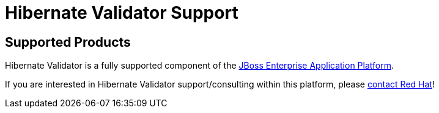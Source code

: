 = Hibernate Validator Support
:awestruct-layout: project-frame
:awestruct-project: validator

[[supported-versions]]
== Supported Products pass:[<i class="icon-user-md icon-fixed-width icon-2x"></i>]

Hibernate Validator is a fully supported component of the http://www.jboss.com/products/platforms/application[JBoss Enterprise Application Platform].

If you are interested in Hibernate Validator support/consulting within this platform, please http://www.redhat.com/contact/sales.html[contact Red Hat]!
